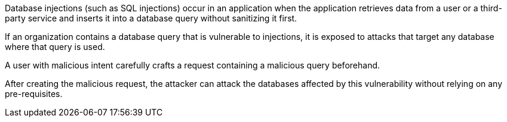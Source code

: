Database injections (such as SQL injections) occur in an application when the
application retrieves data from a user or a third-party service and inserts it
into a database query without sanitizing it first.

If an organization contains a database query that is vulnerable to injections,
it is exposed to attacks that target any database where that query is used.

A user with malicious intent carefully crafts a request containing a malicious
query beforehand.

After creating the malicious request, the attacker can attack the databases
affected by this vulnerability without relying on any pre-requisites.


